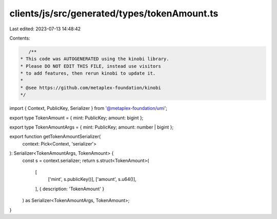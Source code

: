 clients/js/src/generated/types/tokenAmount.ts
=============================================

Last edited: 2023-07-13 14:48:42

Contents:

.. code-block:: ts

    /**
 * This code was AUTOGENERATED using the kinobi library.
 * Please DO NOT EDIT THIS FILE, instead use visitors
 * to add features, then rerun kinobi to update it.
 *
 * @see https://github.com/metaplex-foundation/kinobi
 */

import { Context, PublicKey, Serializer } from '@metaplex-foundation/umi';

export type TokenAmount = { mint: PublicKey; amount: bigint };

export type TokenAmountArgs = { mint: PublicKey; amount: number | bigint };

export function getTokenAmountSerializer(
  context: Pick<Context, 'serializer'>
): Serializer<TokenAmountArgs, TokenAmount> {
  const s = context.serializer;
  return s.struct<TokenAmount>(
    [
      ['mint', s.publicKey()],
      ['amount', s.u64()],
    ],
    { description: 'TokenAmount' }
  ) as Serializer<TokenAmountArgs, TokenAmount>;
}


